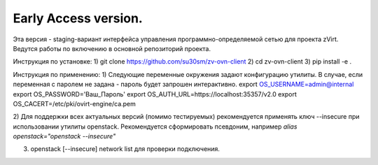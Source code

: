 Early Access version. 
===============
Эта версия - staging-вариант интерфейса управления программно-определяемой сетью для проекта zVirt. 
Ведутся работы по включению в основной репозиторий проекта. 

Инструкция по установке:
1) git clone https://github.com/su30sm/zv-ovn-client
2) cd zv-ovn-client 
3) pip install -e .

Инструкция по применению:
1) Следующие переменные окружения задают конфигурацию утилиты. В случае, если переменная с паролем не задана - пароль будет запрошен интерактивно.
export OS_USERNAME=admin@internal
export OS_PASSWORD='Ваш_Пароль'
export OS_AUTH_URL=https://localhost:35357/v2.0
export OS_CACERT=/etc/pki/ovirt-engine/ca.pem

2) Для поддержки всех актуальных версий (помимо тестируемых) рекомендуется применять ключ  --insecure при использовании утилиты openstack. 
Рекомендуется сформировать псевдоним, например `alias openstack="openstack --insecure"`

3) openstack [--insecure] network list  для проверки подключения. 
